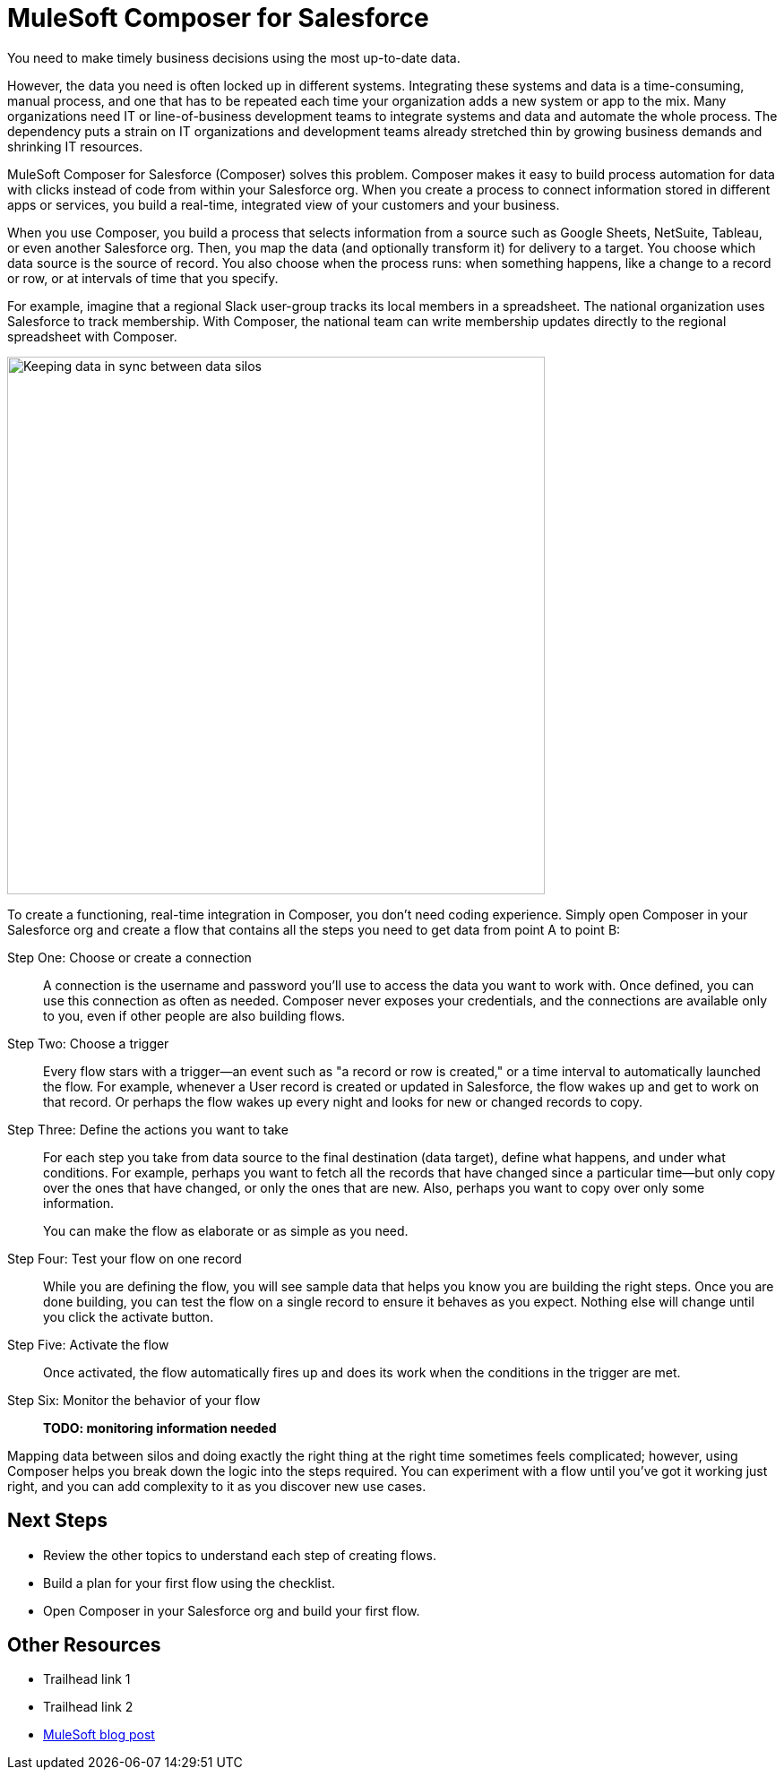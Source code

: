 = MuleSoft Composer for Salesforce

You need to make timely business decisions using the most up-to-date data.

However, the data you need is often locked up in different systems.
Integrating these systems and data is a time-consuming, manual process,
and one that has to be repeated each time your organization adds a new system or app to the mix.
Many organizations need IT or line-of-business development teams to integrate systems and data and automate the whole process.
The dependency puts a strain on IT organizations and development teams already stretched thin
by growing business demands and shrinking IT resources.

MuleSoft Composer for Salesforce (Composer) solves this problem. Composer makes it easy to build process automation for
data with clicks instead of code from within your Salesforce org.
When you create a process to connect information stored in different apps or services, you build a real-time,
integrated view of your customers and your business.

When you use Composer, you build a process that selects information from a source
such as Google Sheets, NetSuite, Tableau, or even another Salesforce org.
Then, you map the data (and optionally transform it) for delivery to a target.
You choose which data source is the source of record.
You also choose when the process runs: when something happens, like a change to a record or row, or at intervals of time that you specify.

For example, imagine that a regional Slack user-group tracks its local members in a spreadsheet. The national organization
uses Salesforce to track membership. With Composer, the national team can write membership updates directly to the regional spreadsheet with Composer.

image::images/overview1.png[Keeping data in sync between data silos, 600]
//.Data integrated between data source and data target

To create a functioning, real-time integration in Composer, you don't need coding experience.
Simply open Composer in your Salesforce org and create a flow that contains all the steps you need to get data from point A to point B:

Step One: Choose or create a connection::

A connection is the username and password you'll use to access the data you want to work with.
Once defined, you can use this connection as often as needed.
Composer never exposes your credentials, and the connections are available only to you, even if other people are also building flows.

Step Two: Choose a trigger::

Every flow stars with a trigger--an event such as "a record or row is created," or a time interval to automatically launched the flow.
For example, whenever a User record is created or updated in Salesforce, the flow wakes up and get to work on that record.
Or perhaps the flow wakes up every night and looks for new or changed records to copy.

Step Three: Define the actions you want to take::

For each step you take from data source to the final destination (data target), define what happens,
and under what conditions. For example, perhaps you want to fetch all the records that have changed
since a particular time--but only copy over the ones that have changed, or only the ones that are new.
Also, perhaps you want to copy over only some information.
+
You can make the flow as elaborate or as simple as you need.

Step Four: Test your flow on one record::

While you are defining the flow, you will see sample data that helps you know you are building the right steps.
Once you are done building, you can test the flow on a single record to ensure it behaves as you expect.
Nothing else will change until you click the activate button.

Step Five: Activate the flow::

Once activated, the flow automatically fires up and does its work when the conditions in the trigger are met.

Step Six: Monitor the behavior of your flow::

**TODO: monitoring information needed**

Mapping data between silos and doing exactly the right thing at the right time sometimes feels complicated;
however, using Composer helps you break down the logic into the steps required.
You can experiment with a flow until you've got it working just right,
and you can add complexity to it as you discover new use cases.

== Next Steps

* Review the other topics to understand each step of creating flows.
* Build a plan for your first flow using the checklist.
* Open Composer in your Salesforce org and build your first flow.

== Other Resources

* Trailhead link 1
* Trailhead link 2
* https://blogs.mulesoft.com/biz/news/introducing-mulesoft-composer/[MuleSoft blog post]



